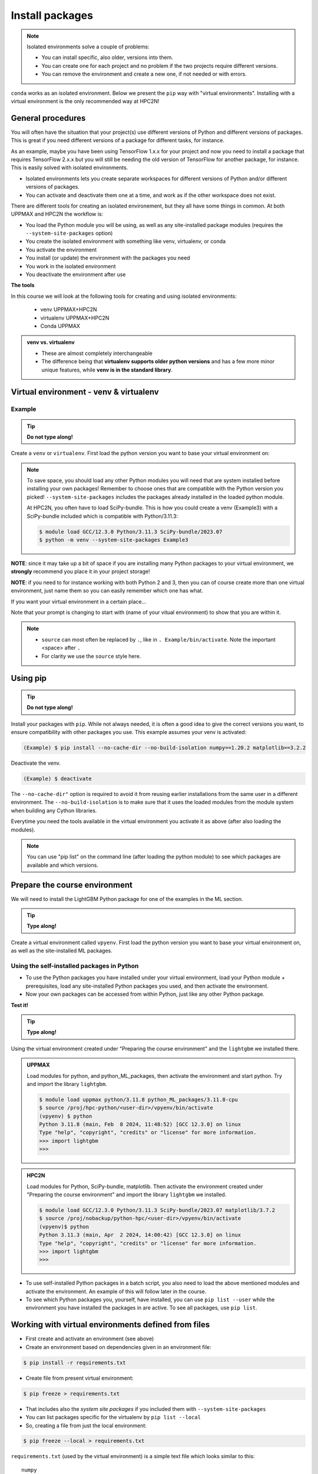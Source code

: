 Install packages
================

.. note::
   Isolated environments solve a couple of problems:
   
   - You can install specific, also older, versions into them.
   - You can create one for each project and no problem if the two projects require different versions.
   - You can remove the environment and create a new one, if not needed or with errors.
   
``conda`` works as an isolated environment. Below we present the ``pip`` way with "virtual environments". Installing with a virtual environment is the only recommended way at HPC2N! 

.. questions::

   - How to work with isolated environments at HPC2N and UPPMAX?
   
.. objectives:: 

   - Give a general *theoretical* introduction to isolated environments 
   - Site-specific procedures.

General procedures   
------------------

You will often have the situation that your project(s) use different versions of Python and different versions of packages. This is great if you need different versions of a package for different tasks, for instance.

As an example, maybe you have been using TensorFlow 1.x.x for your project and now you need to install a package that requires TensorFlow 2.x.x but you will still be needing the old version of TensorFlow for another package, for instance. This is easily solved with isolated environments.

- Isolated environments lets you create separate workspaces for different versions of Python and/or different versions of packages. 
- You can activate and deactivate them one at a time, and work as if the other workspace does not exist.

There are different tools for creating an isolated environement, but they all have some things in common. At both UPPMAX and HPC2N the workflow is: 

- You load the Python module you will be using, as well as any site-installed package modules (requires the ``--system-site-packages`` option)
- You create the isolated environment with something like venv, virtualenv, or conda
- You activate the environment
- You install (or update) the environment with the packages you need
- You work in the isolated environment
- You deactivate the environment after use 

**The tools**

In this course we will look at the following tools for creating and using isolated environments: 

   - venv            UPPMAX+HPC2N
   - virtualenv      UPPMAX+HPC2N
   - Conda           UPPMAX


.. admonition:: venv vs. virtualenv

   - These are almost completely interchangeable
   - The difference being that **virtualenv supports older python versions** and has a few more minor unique features, while **venv is in the standard library**.

.. keypoints::

   - With a virtual environment you can tailor an environment with specific versions for Python and packages, not interfering with other installed python versions and packages.
   - Make it for each project you have for reproducibility.
   - There are different tools to create virtual environments.
      - UPPMAX has Conda and venv and virtualenv
      - HPC2N has venv and virtualenv.
        - At UPPMAX, you load python directly, while at HPC2N you need to load "prerequisites" first, and the module is named Python with a capital P. 
      - More details to follow!
 
   
Virtual environment - venv & virtualenv
---------------------------------------

Example
#######

.. tip::
    
   **Do not type along!**

Create a ``venv`` or ``virtualenv``. First load the python version you want to base your virtual environment on:

.. tabs::

   .. tab:: UPPMAX

      ``virtualenv`` way

      .. code-block:: console

         $ module load python/3.11.8
         $ virtualenv --system-site-packages Example
    
      "Example" is the name of the virtual environment. You can name it whatever you want. The directory “Example” is created in the present working directory.

      ``venv`` way

      .. code-block:: console

         $ module load python/3.11.8 
         $ python -m venv --system-site-packages Example2
    
     "Example2" is the name of the virtual environment. The directory "Example2" is created in the present working directory. The ``-m`` flag makes sure that you use the libraries from the python version you are using.

   .. tab:: HPC2N

      ``virtualenv`` way

      .. code-block:: console

         $ module load GCC/12.3.0 Python/3.11.3 
         $ virtualenv --system-site-packages Example
    
      "Example" is the name of the virtual environment. You can name it whatever you want. The directory “Example” is created in the present working directory.

      ``venv`` way

      .. code-block:: console

         $ module load GCC/12.3.0 Python/3.11.3
         $ python -m venv --system-site-packages Example2

      "Example2" is the name of the virtual environment. You can name it whatever you want. The directory “Example2” is created in the present working directory.


.. note::

   To save space, you should load any other Python modules you will need that are system installed before installing your own packages! Remember to choose ones that are compatible with the Python version you picked! 
   ``--system-site-packages`` includes the packages already installed in the loaded python module.

   At HPC2N, you often have to load SciPy-bundle. This is how you could create a venv (Example3) with a SciPy-bundle included which is compatible with Python/3.11.3:
   
   .. code-block:: console

         $ module load GCC/12.3.0 Python/3.11.3 SciPy-bundle/2023.07 
         $ python -m venv --system-site-packages Example3


**NOTE**: since it may take up a bit of space if you are installing many Python packages to your virtual environment, we **strongly** recommend you place it in your project storage! 

**NOTE**: if you need to for instance working with both Python 2 and 3, then you can of course create more than one virtual environment, just name them so you can easily remember which one has what. 
      

If you want your virtual environment in a certain place...

.. tabs::

   .. tab:: UPPMAX

      To place it in the course project folder, under your own directory you created there 
      
      .. code-block:: console

         $ python -m venv --system-site-packages /proj/hpc-python/<user-dir>/Example
    
      Activate it.

      .. code-block:: console

          $ source /proj/hpc-python/<user-dir>/Example/bin/activate

      Note that your prompt is changing to start with (Example) to show that you are within an environment.

   .. tab:: HPC2N

      To place it in a directory below your directory in the project storage (again calling it "Example"): 

      .. code-block:: console

         $ virtualenv --system-site-packages /proj/nobackup/python-hpc/<your-dir>/Example 
    
      Activate it.

      .. code-block:: console

          $ source /proj/nobackup/python-hpc/<your-dir>/Example/bin/activate


Note that your prompt is changing to start with (name of your vitual environment) to show that you are within it.

.. note::

   - ``source`` can most often be replaced by ``.``, like in ``. Example/bin/activate``. Note the important <space> after ``.``
   - For clarity we use the ``source`` style here.


Using pip
---------

.. tip::

   **Do not type along!**
   
Install your packages with ``pip``. While not always needed, it is often a good idea to give the correct versions you want, to ensure compatibility with other packages you use. This example assumes your venv is activated: 

.. code-block:: console
      
    (Example) $ pip install --no-cache-dir --no-build-isolation numpy==1.20.2 matplotlib==3.2.2

Deactivate the venv.

.. code-block:: console
      
    (Example) $ deactivate
    
The ``--no-cache-dir"`` option is required to avoid it from reusing earlier installations from the same user in a different environment. The ``--no-build-isolation`` is to make sure that it uses the loaded modules from the module system when building any Cython libraries.


Everytime you need the tools available in the virtual environment you activate it as above (after also loading the modules).

.. prompt:: console

   source /proj/<your-project-id>/<your-dir>/Example/bin/activate
   
   
.. note::

   You can use "pip list" on the command line (after loading the python module) to see which packages are available and which versions. 


Prepare the course environment
------------------------------

We will need to install the LightGBM Python package for one of the examples in the ML section. 

.. tip::
    
   **Type along!**

Create a virtual environment called ``vpyenv``. First load the python version you want to base your virtual environment on, as well as the site-installed ML packages. 

.. tabs::

   .. tab:: UPPMAX
      
      .. code-block:: console

          $ module load uppmax 
          $ module load python/3.11.8
	  $ module load python_ML_packages/3.11.8-cpu
	  $ python -m venv --system-site-packages /proj/hpc-python/<user-dir>/vpyenv
    
      Activate it.

      .. code-block:: console

         $ source /proj/hpc-python/<user-dir>/vpyenv/bin/activate

      Note that your prompt is changing to start with (vpyenv) to show that you are within an environment.

      Install your packages with ``pip`` (``--user`` not needed as you are in your virtual environment) and (optionally) giving the correct versions, like:

      .. code-block:: console
      
         (vpyenv) $ pip install --no-cache-dir --no-build-isolation scikit-build-core cmake lightgbm

      The reason for the other packages (``scikit-build-core`` and ``cmake``) being installed is that they are prerequisites for ``lightgbm``. 	 

      Check what was installed

      .. code-block:: console
      
         (vpyenv) $ pip list

      Deactivate it.

      .. code-block:: console
      
         (vpyenv) $ deactivate

      Everytime you need the tools available in the virtual environment you activate it as above, after loading the python module.

      .. code-block:: console 

         $ source /proj/hpc-python/<user-dir>/vpyenv/bin/activate

      More on virtual environment: https://docs.python.org/3/tutorial/venv.html 

   .. tab:: HPC2N
     
      **First go to the directory you want your environment in.**

      .. admonition:: Installing lightgbm on Kebnekaise 

         Load modules for Python, SciPy-bundle, matplotlib, create the virtual environment, activate the environment, and install lightgbm and sckit-learn (since the versions available are not compatible with this Python) on Kebnekaise at HPC2N 
         :class: dropdown
   
         .. code-block:: console
           
            $ module load GCC/12.3.0 Python/3.11.3 SciPy-bundle/2023.07 matplotlib/3.7.2
            $ python -m venv --system-site-packages vpyenv
            $ source vpyenv/bin/activate
            (vpyenv) $ pip install --no-cache-dir --no-build-isolation lightgbm scikit-learn 
   
         Deactivating a virtual environment.

         .. code-block:: console

            (vpyenv) $ deactivate

      Every time you need the tools available in the virtual environment you activate it as above (after first loading the modules for Python, Python packages, and prerequisites)

      .. code-block:: console

         $ source vpyenv/bin/activate
    

      Note: If there are any problems with the installation (complaints about incompatible versions etc.) you should be able to fix it by instead doing: 

      .. code-block:: console

         $ pip install --no-cache-dir --no-build-isolation numba==0.57 scipy==1.8 seaborn 

         
Using the self-installed packages in Python
###########################################

- To use the Python packages you have installed under your virtual environment, load your Python module + prerequisites, load any site-installed Python packages you used, and then activate the environment.
- Now your own packages can be accessed from within Python, just like any other Python package. 

**Test it!**

.. tip::
    
   **Type along!**


Using the virtual environment created under "Preparing the course environment" and the ``lightgbm`` we installed there. 

.. admonition:: UPPMAX
   :class: dropdown
   
   Load modules for python, and python_ML_packages, then activate the environment and start python. Try and import the library ``lightgbm``. 

   .. code-block:: console
         
      $ module load uppmax python/3.11.8 python_ML_packages/3.11.8-cpu
      $ source /proj/hpc-python/<user-dir>/vpyenv/bin/activate
      (vpyenv) $ python
      Python 3.11.8 (main, Feb  8 2024, 11:48:52) [GCC 12.3.0] on linux
      Type "help", "copyright", "credits" or "license" for more information.
      >>> import lightgbm 
      >>> 

.. admonition:: HPC2N
    :class: dropdown

    Load modules for Python, SciPy-bundle, matplotlib. Then activate the environment created under "Preparing the course environment" and import the library ``lightgbm`` we installed. 

    .. code-block:: console
         
       $ module load GCC/12.3.0 Python/3.11.3 SciPy-bundle/2023.07 matplotlib/3.7.2
       $ source /proj/nobackup/python-hpc/<user-dir>/vpyenv/bin/activate
       (vpyenv)$ python
       Python 3.11.3 (main, Apr  2 2024, 14:00:42) [GCC 12.3.0] on linux
       Type "help", "copyright", "credits" or "license" for more information.
       >>> import lightgbm 
       >>> 
 

- To use self-installed Python packages in a batch script, you also need to load the above mentioned modules and activate the environment. An example of this will follow later in the course. 

- To see which Python packages you, yourself, have installed, you can use ``pip list --user`` while the environment you have installed the packages in are active. To see all packages, use ``pip list``. 


Working with virtual environments defined from files
----------------------------------------------------

- First create and activate an environment (see above)
- Create an environment based on dependencies given in an environment file::
  
.. code-block:: console

   $ pip install -r requirements.txt
   
- Create file from present virtual environment::

.. code-block:: console

   $ pip freeze > requirements.txt
  
- That includes also the *system site packages* if you included them with ``--system-site-packages``
- You can list packages specific for the virtualenv by ``pip list --local`` 

- So, creating a file from just the local environment::

.. code-block:: console

   $ pip freeze --local > requirements.txt

``requirements.txt`` (used by the virtual environment) is a simple text file which looks similar to this::

   numpy
   matplotlib
   pandas
   scipy

``requirements.txt`` with versions that could look like this::

    numpy==1.20.2
    matplotlib==3.2.2
    pandas==1.1.2
    scipy==1.6.2

.. admonition:: More on dependencies

   - `Dependency management from course Python for Scientific computing <https://aaltoscicomp.github.io/python-for-scicomp/dependencies/>`_


.. note:: 

   **pyenv**

   - This approach is more advanced and should, in our opinion, be used only if the above are not enough for the purpose. 
   - ``pyenv`` allows you to install your **own python version**, like 3.10.2, and much more… 
   - `Pyenv at UPPMAX <https://www.uppmax.uu.se/support/user-guides/python-user-guide/#tocjump_7997229232093896_12>`_
   - Probably Conda will work well for you anyway...

Jupyter in a virtual environment
--------------------------------

.. warning:: 

   **Running Jupyter in a virtual environment**

   You could also use ``jupyter`` (``-lab`` or ``-notebook``) in a virtual environment.

   **UPPMAX**: 

   If you decide to use the --system-site-packages configuration you will get ``jupyter`` from the python module you created your virtual environment with.
   However, you **won't find your locally installed packages** from that jupyter session. To solve this reinstall jupyter within the virtual environment by force::

      $ pip install -I jupyter

   - This overwrites the first version as "seen" by the environment.
   - Then run::

      $ jupyter-notebook
   
   Be sure to start the **kernel with the virtual environment name**, like "Example", and not "Python 3 (ipykernel)".

   **HPC2N**

   To use Jupyter at HPC2N, follow this guide: https://www.hpc2n.umu.se/resources/software/jupyter
   To use it with extra packages, follow this guide after setting it up as in the above guide: https://www.hpc2n.umu.se/resources/software/jupyter-python


Python packages in HPC and ML
-----------------------------

It is difficult to give an exhaustive list of useful packages for Python in HPC, but this list contains some of the more popular ones: 

.. list-table:: Popular packages
   :widths: 8 10 10 20 
   :header-rows: 1

   * - Package
     - Module to load, UPPMAX
     - Module to load, HPC2N
     - Brief description 
   * - Dask
     - ``python``
     - ``dask``
     - An open-source Python library for parallel computing.
   * - Keras
     - ``python_ML_packages``
     - ``Keras``
     - An open-source library that provides a Python interface for artificial neural networks. Keras acts as an interface for both the TensorFlow and the Theano libraries. 
   * - Matplotlib
     - ``python`` or ``matplotlib``
     - ``matplotlib``
     - A plotting library for the Python programming language and its numerical mathematics extension NumPy.
   * - Mpi4Py
     - Not installed
     - ``SciPy-bundle``
     - MPI for Python package. The library provides Python bindings for the Message Passing Interface (MPI) standard.
   * - Numba 
     - ``python``
     - ``numba``
     - An Open Source NumPy-aware JIT optimizing compiler for Python. It translates a subset of Python and NumPy into fast machine code using LLVM. It offers a range of options for parallelising Python code for CPUs and GPUs. 
   * - NumPy
     - ``python``
     - ``SciPy-bundle``
     - A library that adds support for large, multi-dimensional arrays and matrices, along with a large collection of high-level mathematical functions to operate on these arrays. 
   * - Pandas
     - ``python`` 
     - ``SciPy-bundle``
     - Built on top of NumPy. Responsible for preparing high-level data sets for machine learning and training. 
   * - PyTorch/Torch
     - ``PyTorch`` or ``python_ML_packages``
     - ``PyTorch``
     - PyTorch is an ML library based on the C programming language framework, Torch. Mainly used for natural language processing or computer vision.  
   * - SciPy
     - ``python``
     - ``SciPy-bundle``
     - Open-source library for data science. Extensively used for scientific and technical computations, because it extends NumPy (data manipulation, visualization, image processing, differential equations solver).  
   * - Seaborn 
     - ``python``
     - Not installed
     - Based on Matplotlib, but features Pandas’ data structures. Often used in ML because it can generate plots of learning data. 
   * - Sklearn/SciKit-Learn
     - ``scikit-learn``
     - ``scikit-learn``
     - Built on NumPy and SciPy. Supports most of the classic supervised and unsupervised learning algorithms, and it can also be used for data mining, modeling, and analysis. 
   * - StarPU
     - Not installed 
     - ``StarPU``
     - A task programming library for hybrid architectures. C/C++/Fortran/Python API, or OpenMP pragmas. 
   * - TensorFlow
     - ``TensorFlow``
     - ``TensorFlow``
     - Used in both DL and ML. Specializes in differentiable programming, meaning it can automatically compute a function’s derivatives within high-level language. 
   * - Theano 
     - Not installed 
     - ``Theano``
     - For numerical computation designed for DL and ML applications. It allows users to define, optimise, and gauge mathematical expressions, which includes multi-dimensional arrays.  

Remember, in order to find out how to load one of the modules, which prerequisites needs to be loaded, as well as which versions are available, use ``module spider <module>`` and ``module spider <module>/<version>``. 

Often, you also need to load a python module, except in the cases where it is included in ``python`` or ``python_ML_packages`` at UPPMAX or with ``SciPy-bundle`` at HPC2N. 

NOTE that not all versions of Python will have all the above packages installed! 

More info
---------

- UPPMAX's documentation pages about installing Python packages and virtual environments: https://www.uppmax.uu.se/support/user-guides/python-user-guide/
- HPC2N's documentation pages about installing Python packages and virtual environments: https://www.hpc2n.umu.se/resources/software/user_installed/python




.. admonition:: Summary of workflow

   In addition to loading Python, you will also often need to load site-installed modules for Python packages, or use own-installed Python packages. The work-flow would be something like this: 
   
 
   1) Load Python and prerequisites: `module load <pre-reqs> Python/<version>``
   2) Load site-installed Python packages (optional): ``module load <pre-reqs> <python-package>/<version>``
   3) Activate your virtual environment (optional): ``source <path-to-virt-env>/bin/activate``
   4) Install any extra Python packages (optional): ``pip install --no-cache-dir --no-build-isolation <python-package>``
   5) Start Python or run python script: ``python``
   6) Do your work
   7) Deactivate

   - Installed Python modules (modules and own-installed) can be accessed within Python with ``import <package>`` as usual. 
   - The command ``pip list`` given within Python will list the available modules to import. 
   - More about packages and virtual/isolated environment to follow in later sections of the course! 

.. challenge:: Create a virtual environment with a requirements file below

   - Create a virtual environment with python-3.9.5 (UPPMAX) and Python/3.8.6 (HPC2N) with the name ``analysis``.
   - Install packages definde by this ``requirements.txt`` file (save it).
  
   .. code-block:: console
   
      numpy==1.20.2
      matplotlib==3.2.2
      pandas==1.2.0
    
   - Check that the packages were installed.
   - Don't forget to deactivate afterwards.

.. solution:: Solution for UPPMAX
   :class: dropdown
    
   .. code-block:: console

      $ module load python/3.9.5
      $ python -m venv --system-site-packages /proj/naiss2023-22-1126/<user-dir>/analysis
    
   Activate it.

   .. code-block:: console

      $ source /proj/naiss2023-22-1126/<user-dir>/analysis/bin/activate

   - Note that your prompt is changing to start with (analysis) to show that you are within an environment.
   - Install the packages from the file and then check if the right packages were installed::
      
        pip install -r requirements.txt
      
   .. code-block:: console

         $ pip list
	 $ deactivate
      
.. solution:: Solution for HPC2N
   :class: dropdown
    
   .. code-block:: console

      $ module load GCC/10.2.0 Python/3.8.6 
      $ python -m venv --system-site-packages /proj/nobackup/<your-proj-dir>/analysis 
      
   Activate it.

   .. code-block:: console

      $ source /proj/nobackup/<your-proj-dir>/analysis/bin/activate

   - Note that your prompt is changing to start with (analysis) to show that you are within an environment.
   - Install the packages from the file and then check if the right packages were installed::
      
        pip install -r requirements.txt
      
   .. code-block:: console

      $ pip list
      $ deactivate
      


.. keypoints::

   - With a virtual environment you can tailor an environment with specific versions for Python and packages, not interfering with other installed python versions and packages.
   - Make it for each project you have for reproducibility.
   - There are different tools to create virtual environemnts.
   
      - UPPMAX has ``conda`` and ``venv`` and ``virtualenv``
      - HPC2N has ``venv`` and ``virtualenv``
